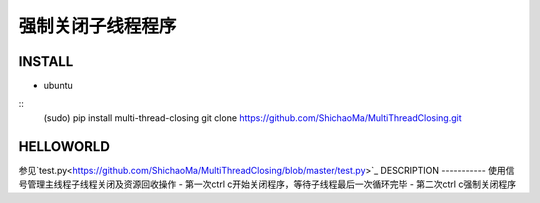 强制关闭子线程程序
=========

INSTALL
-------
- ubuntu
::
    (sudo) pip install multi-thread-closing
    git clone https://github.com/ShichaoMa/MultiThreadClosing.git
HELLOWORLD
----------
参见`test.py<https://github.com/ShichaoMa/MultiThreadClosing/blob/master/test.py>`_
DESCRIPTION
-----------
使用信号管理主线程子线程关闭及资源回收操作
- 第一次ctrl c开始关闭程序，等待子线程最后一次循环完毕
- 第二次ctrl c强制关闭程序
